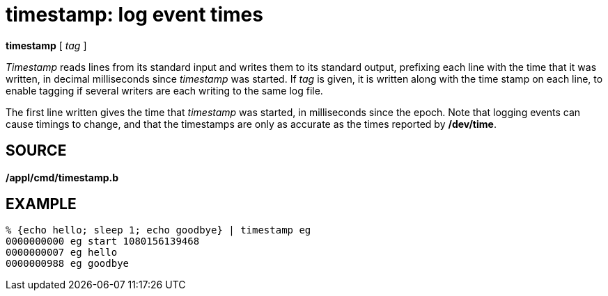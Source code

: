 = timestamp: log event times


*timestamp* [ _tag_ ]


_Timestamp_ reads lines from its standard input and writes them to its
standard output, prefixing each line with the time that it was written,
in decimal milliseconds since _timestamp_ was started. If _tag_ is
given, it is written along with the time stamp on each line, to enable
tagging if several writers are each writing to the same log file.

The first line written gives the time that _timestamp_ was started, in
milliseconds since the epoch. Note that logging events can cause timings
to change, and that the timestamps are only as accurate as the times
reported by */dev/time*.

== SOURCE

*/appl/cmd/timestamp.b*

== EXAMPLE

....
% {echo hello; sleep 1; echo goodbye} | timestamp eg
0000000000 eg start 1080156139468
0000000007 eg hello
0000000988 eg goodbye
....
